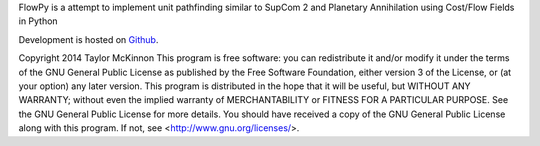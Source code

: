 FlowPy is a attempt to implement unit pathfinding similar to SupCom 2 and Planetary 
Annihilation using Cost/Flow Fields in Python

Development is hosted on `Github <https://github.com/TokinT-Mac/FlowPy.git>`_.

Copyright 2014 Taylor McKinnon This program is free software: you can 
redistribute it and/or modify it under the terms of the GNU General 
Public License as published by the Free Software Foundation, either 
version 3 of the License, or (at your option) any later version. This 
program is distributed in the hope that it will be useful, but WITHOUT 
ANY WARRANTY; without even the implied warranty of MERCHANTABILITY or 
FITNESS FOR A PARTICULAR PURPOSE.  See the GNU General Public License 
for more details. You should have received a copy of the GNU General 
Public License
along with this program.  If not, see <http://www.gnu.org/licenses/>.
